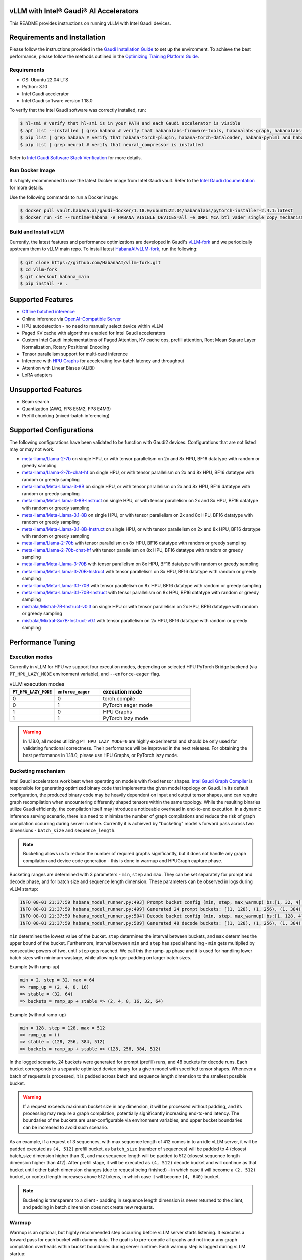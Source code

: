 vLLM with Intel® Gaudi® AI Accelerators
=========================================

This README provides instructions on running vLLM with Intel Gaudi devices.

Requirements and Installation
=============================

Please follow the instructions provided in the `Gaudi Installation
Guide <https://docs.habana.ai/en/latest/Installation_Guide/index.html>`__
to set up the environment. To achieve the best performance, please
follow the methods outlined in the `Optimizing Training Platform
Guide <https://docs.habana.ai/en/latest/PyTorch/Model_Optimization_PyTorch/Optimization_in_Training_Platform.html>`__.

Requirements
------------

-  OS: Ubuntu 22.04 LTS
-  Python: 3.10
-  Intel Gaudi accelerator
-  Intel Gaudi software version 1.18.0

To verify that the Intel Gaudi software was correctly installed, run:

.. code:: console

   $ hl-smi # verify that hl-smi is in your PATH and each Gaudi accelerator is visible
   $ apt list --installed | grep habana # verify that habanalabs-firmware-tools, habanalabs-graph, habanalabs-rdma-core and habanalabs-thunk are installed
   $ pip list | grep habana # verify that habana-torch-plugin, habana-torch-dataloader, habana-pyhlml and habana-media-loader are installed
   $ pip list | grep neural # verify that neural_compressor is installed

Refer to `Intel Gaudi Software Stack
Verification <https://docs.habana.ai/en/latest/Installation_Guide/Platform_Upgrade_and_Unboxing.html#system-verifications-and-final-tests>`__
for more details.

Run Docker Image
----------------

It is highly recommended to use the latest Docker image from Intel Gaudi
vault. Refer to the `Intel Gaudi
documentation <https://docs.habana.ai/en/latest/Installation_Guide/Bare_Metal_Fresh_OS.html#pull-prebuilt-containers>`__
for more details.

Use the following commands to run a Docker image:

.. code:: console

   $ docker pull vault.habana.ai/gaudi-docker/1.18.0/ubuntu22.04/habanalabs/pytorch-installer-2.4.1:latest
   $ docker run -it --runtime=habana -e HABANA_VISIBLE_DEVICES=all -e OMPI_MCA_btl_vader_single_copy_mechanism=none --cap-add=sys_nice --net=host --ipc=host vault.habana.ai/gaudi-docker/1.18.0/ubuntu22.04/habanalabs/pytorch-installer-2.4.1:latest

Build and Install vLLM
---------------------------

Currently, the latest features and performance optimizations are developed in Gaudi's `vLLM-fork <https://github.com/HabanaAI/vllm-fork>`__ and we periodically upstream them to vLLM main repo. To install latest `HabanaAI/vLLM-fork <https://github.com/HabanaAI/vllm-fork>`__, run the following:

.. code:: console

   $ git clone https://github.com/HabanaAI/vllm-fork.git
   $ cd vllm-fork
   $ git checkout habana_main
   $ pip install -e .


Supported Features
==================

-  `Offline batched
   inference <https://github.com/HabanaAI/vllm-fork/blob/habana_main/docs/source/getting_started/quickstart.rst#offline-batched-inference>`__
-  Online inference via `OpenAI-Compatible
   Server <https://github.com/HabanaAI/vllm-fork/blob/habana_main/docs/source/getting_started/quickstart.rst#openai-compatible-server>`__
-  HPU autodetection - no need to manually select device within vLLM
-  Paged KV cache with algorithms enabled for Intel Gaudi accelerators
-  Custom Intel Gaudi implementations of Paged Attention, KV cache ops,
   prefill attention, Root Mean Square Layer Normalization, Rotary
   Positional Encoding
-  Tensor parallelism support for multi-card inference
-  Inference with `HPU Graphs <https://docs.habana.ai/en/latest/PyTorch/Inference_on_PyTorch/Inference_Using_HPU_Graphs.html>`__
   for accelerating low-batch latency and throughput
-  Attention with Linear Biases (ALiBi)
-  LoRA adapters

Unsupported Features
====================

-  Beam search
-  Quantization (AWQ, FP8 E5M2, FP8 E4M3)
-  Prefill chunking (mixed-batch inferencing)

Supported Configurations
========================

The following configurations have been validated to be function with
Gaudi2 devices. Configurations that are not listed may or may not work.

-  `meta-llama/Llama-2-7b <https://huggingface.co/meta-llama/Llama-2-7b>`__
   on single HPU, or with tensor parallelism on 2x and 8x HPU, BF16
   datatype with random or greedy sampling
-  `meta-llama/Llama-2-7b-chat-hf <https://huggingface.co/meta-llama/Llama-2-7b-chat-hf>`__
   on single HPU, or with tensor parallelism on 2x and 8x HPU, BF16
   datatype with random or greedy sampling
-  `meta-llama/Meta-Llama-3-8B <https://huggingface.co/meta-llama/Meta-Llama-3-8B>`__
   on single HPU, or with tensor parallelism on 2x and 8x HPU, BF16
   datatype with random or greedy sampling
-  `meta-llama/Meta-Llama-3-8B-Instruct <https://huggingface.co/meta-llama/Meta-Llama-3-8B-Instruct>`__
   on single HPU, or with tensor parallelism on 2x and 8x HPU, BF16
   datatype with random or greedy sampling
-  `meta-llama/Meta-Llama-3.1-8B <https://huggingface.co/meta-llama/Meta-Llama-3.1-8B>`__
   on single HPU, or with tensor parallelism on 2x and 8x HPU, BF16
   datatype with random or greedy sampling
-  `meta-llama/Meta-Llama-3.1-8B-Instruct <https://huggingface.co/meta-llama/Meta-Llama-3.1-8B-Instruct>`__
   on single HPU, or with tensor parallelism on 2x and 8x HPU, BF16
   datatype with random or greedy sampling
-  `meta-llama/Llama-2-70b <https://huggingface.co/meta-llama/Llama-2-70b>`__
   with tensor parallelism on 8x HPU, BF16 datatype with random or greedy sampling
-  `meta-llama/Llama-2-70b-chat-hf <https://huggingface.co/meta-llama/Llama-2-70b-chat-hf>`__
   with tensor parallelism on 8x HPU, BF16 datatype with random or greedy sampling
-  `meta-llama/Meta-Llama-3-70B <https://huggingface.co/meta-llama/Meta-Llama-3-70B>`__
   with tensor parallelism on 8x HPU, BF16 datatype with random or greedy sampling
-  `meta-llama/Meta-Llama-3-70B-Instruct <https://huggingface.co/meta-llama/Meta-Llama-3-70B-Instruct>`__
   with tensor parallelism on 8x HPU, BF16 datatype with random or greedy sampling
-  `meta-llama/Meta-Llama-3.1-70B <https://huggingface.co/meta-llama/Meta-Llama-3.1-70B>`__
   with tensor parallelism on 8x HPU, BF16 datatype with random or greedy sampling
-  `meta-llama/Meta-Llama-3.1-70B-Instruct <https://huggingface.co/meta-llama/Meta-Llama-3.1-70B-Instruct>`__
   with tensor parallelism on 8x HPU, BF16 datatype with random or greedy sampling
-  `mistralai/Mistral-7B-Instruct-v0.3 <https://huggingface.co/mistralai/Mistral-7B-Instruct-v0.3>`__
   on single HPU or with tensor parallelism on 2x HPU, BF16 datatype with random or greedy sampling
-  `mistralai/Mixtral-8x7B-Instruct-v0.1 <https://huggingface.co/mistralai/Mixtral-8x7B-Instruct-v0.1>`__
   with tensor parallelism on 2x HPU, BF16 datatype with random or greedy sampling

Performance Tuning
================

Execution modes
------------

Currently in vLLM for HPU we support four execution modes, depending on selected HPU PyTorch Bridge backend (via ``PT_HPU_LAZY_MODE`` environment variable), and ``--enforce-eager`` flag.  

.. list-table:: vLLM execution modes
   :widths: 25 25 50
   :header-rows: 1

   * - ``PT_HPU_LAZY_MODE``
     - ``enforce_eager`` 
     - execution mode
   * - 0
     - 0
     - torch.compile
   * - 0
     - 1
     - PyTorch eager mode
   * - 1
     - 0
     - HPU Graphs
   * - 1
     - 1
     - PyTorch lazy mode

.. warning::
   In 1.18.0, all modes utilizing ``PT_HPU_LAZY_MODE=0`` are highly experimental and should be only used for validating functional correctness. Their performance will be improved in the next releases. For obtaining the best performance in 1.18.0, please use HPU Graphs, or PyTorch lazy mode.


Bucketing mechanism
------------

Intel Gaudi accelerators work best when operating on models with fixed tensor shapes. `Intel Gaudi Graph Compiler <https://docs.habana.ai/en/latest/Gaudi_Overview/Intel_Gaudi_Software_Suite.html#graph-compiler-and-runtime>`__ is responsible for generating optimized binary code that implements the given model topology on Gaudi. In its default configuration, the produced binary code may be heavily dependent on input and output tensor shapes, and can require graph recompilation when encountering differently shaped tensors within the same topology. While the resulting binaries utilize Gaudi efficiently, the compilation itself may introduce a noticeable overhead in end-to-end execution.
In a dynamic inference serving scenario, there is a need to minimize the number of graph compilations and reduce the risk of graph compilation occurring during server runtime. Currently it is achieved by "bucketing" model's forward pass across two dimensions - ``batch_size`` and ``sequence_length``. 

.. note::
   Bucketing allows us to reduce the number of required graphs significantly, but it does not handle any graph compilation and device code generation - this is done in warmup and HPUGraph capture phase.

Bucketing ranges are determined with 3 parameters - ``min``, ``step`` and ``max``. They can be set separately for prompt and decode phase, and for batch size and sequence length dimension. These parameters can be observed in logs during vLLM startup:

.. code-block::

      INFO 08-01 21:37:59 habana_model_runner.py:493] Prompt bucket config (min, step, max_warmup) bs:[1, 32, 4], seq:[128, 128, 1024]
      INFO 08-01 21:37:59 habana_model_runner.py:499] Generated 24 prompt buckets: [(1, 128), (1, 256), (1, 384), (1, 512), (1, 640), (1, 768), (1, 896), (1, 1024), (2, 128), (2, 256), (2, 384), (2, 512), (2, 640), (2, 768), (2, 896), (2, 1024), (4, 128), (4, 256), (4, 384), (4, 512), (4, 640), (4, 768), (4, 896), (4, 1024)]
      INFO 08-01 21:37:59 habana_model_runner.py:504] Decode bucket config (min, step, max_warmup) bs:[1, 128, 4], seq:[128, 128, 2048]
      INFO 08-01 21:37:59 habana_model_runner.py:509] Generated 48 decode buckets: [(1, 128), (1, 256), (1, 384), (1, 512), (1, 640), (1, 768), (1, 896), (1, 1024), (1, 1152), (1, 1280), (1, 1408), (1, 1536), (1, 1664), (1, 1792), (1, 1920), (1, 2048), (2, 128), (2, 256), (2, 384), (2, 512), (2, 640), (2, 768), (2, 896), (2, 1024), (2, 1152), (2, 1280), (2, 1408), (2, 1536), (2, 1664), (2, 1792), (2, 1920), (2, 2048), (4, 128), (4, 256), (4, 384), (4, 512), (4, 640), (4, 768), (4, 896), (4, 1024), (4, 1152), (4, 1280), (4, 1408), (4, 1536), (4, 1664), (4, 1792), (4, 1920), (4, 2048)]

``min`` determines the lowest value of the bucket. ``step`` determines the interval between buckets, and ``max`` determines the upper bound of the bucket. Furthermore, interval between ``min`` and ``step`` has special handling - ``min`` gets multiplied by consecutive powers of two, until ``step`` gets reached. We call this the ramp-up phase and it is used for handling lower batch sizes with minimum wastage, while allowing larger padding on larger batch sizes.

Example (with ramp-up)

.. code-block:: 
   
    min = 2, step = 32, max = 64
    => ramp_up = (2, 4, 8, 16)
    => stable = (32, 64)
    => buckets = ramp_up + stable => (2, 4, 8, 16, 32, 64)

Example (without ramp-up)

.. code-block:: 
   
    min = 128, step = 128, max = 512
    => ramp_up = ()
    => stable = (128, 256, 384, 512)
    => buckets = ramp_up + stable => (128, 256, 384, 512)


In the logged scenario, 24 buckets were generated for prompt (prefill) runs, and 48 buckets for decode runs. Each bucket corresponds to a separate optimized device binary for a given model with specified tensor shapes. Whenever a batch of requests is processed, it is padded across batch and sequence length dimension to the smallest possible bucket. 

.. warning::
   If a request exceeds maximum bucket size in any dimension, it will be processed without padding, and its processing may require a graph compilation, potentially significantly increasing end-to-end latency. The boundaries of the buckets are user-configurable via environment variables, and upper bucket boundaries can be increased to avoid such scenario.

As an example, if a request of 3 sequences, with max sequence length of 412 comes in to an idle vLLM server, it will be padded executed as ``(4, 512)`` prefill bucket, as ``batch_size`` (number of sequences) will be padded to 4 (closest batch_size dimension higher than 3), and max sequence length will be padded to 512 (closest sequence length dimension higher than 412). After prefill stage, it will be executed as ``(4, 512)`` decode bucket and will continue as that bucket until either batch dimension changes (due to request being finished) - in which case it will become a ``(2, 512)`` bucket, or context length increases above 512 tokens, in which case it will become ``(4, 640)`` bucket. 

.. note::
   Bucketing is transparent to a client - padding in sequence length dimension is never returned to the client, and padding in batch dimension does not create new requests.

Warmup
------------

Warmup is an optional, but highly recommended step occurring before vLLM server starts listening. It executes a forward pass for each bucket with dummy data. The goal is to pre-compile all graphs and not incur any graph compilation overheads within bucket boundaries during server runtime. Each warmup step is logged during vLLM startup:

.. code-block::

   INFO 08-01 22:26:47 habana_model_runner.py:1066] [Warmup][Prompt][1/24] batch_size:4 seq_len:1024 free_mem:79.16 GiB
   INFO 08-01 22:26:47 habana_model_runner.py:1066] [Warmup][Prompt][2/24] batch_size:4 seq_len:896 free_mem:55.43 GiB
   INFO 08-01 22:26:48 habana_model_runner.py:1066] [Warmup][Prompt][3/24] batch_size:4 seq_len:768 free_mem:55.43 GiB
   ...
   INFO 08-01 22:26:59 habana_model_runner.py:1066] [Warmup][Prompt][24/24] batch_size:1 seq_len:128 free_mem:55.43 GiB
   INFO 08-01 22:27:00 habana_model_runner.py:1066] [Warmup][Decode][1/48] batch_size:4 seq_len:2048 free_mem:55.43 GiB
   INFO 08-01 22:27:00 habana_model_runner.py:1066] [Warmup][Decode][2/48] batch_size:4 seq_len:1920 free_mem:55.43 GiB
   INFO 08-01 22:27:01 habana_model_runner.py:1066] [Warmup][Decode][3/48] batch_size:4 seq_len:1792 free_mem:55.43 GiB
   ...
   INFO 08-01 22:27:16 habana_model_runner.py:1066] [Warmup][Decode][47/48] batch_size:2 seq_len:128 free_mem:55.43 GiB
   INFO 08-01 22:27:16 habana_model_runner.py:1066] [Warmup][Decode][48/48] batch_size:1 seq_len:128 free_mem:55.43 GiB

This example uses the same buckets as in *Bucketing mechanism* section. Each output line corresponds to execution of a single bucket. When bucket is executed for the first time, its graph is compiled and can be reused later on, skipping further graph compilations. 

.. tip::
   Compiling all the buckets might take some time and can be turned off with ``VLLM_SKIP_WARMUP=true`` environment variable. Keep in mind that if you do that, you may face graph compilations once executing a given bucket for the first time. It is fine to disable warmup for development, but it's highly recommended to enable it in deployment.

HPU Graph capture
------------

`HPU Graphs <https://docs.habana.ai/en/latest/PyTorch/Inference_on_PyTorch/Inference_Using_HPU_Graphs.html>`__ are currently the most performant execution method of vLLM on Intel Gaudi. When HPU Graphs are enabled, execution graphs will be traced (recorded) ahead of time (after performing warmup), to be later replayed during inference, significantly reducing host overheads. Recording can take large amounts of memory, which needs to be taken into account when allocating KV cache. Enabling HPU Graphs will impact the number of available KV cache blocks, but vLLM provides user-configurable variables to control memory management.


When HPU Graphs are being used, they share the common memory pool ("usable memory") as KV cache, determined by ``gpu_memory_utilization`` flag (``0.9`` by default). 
Before KV cache gets allocated, model weights are loaded onto the device, and a forward pass of the model is executed on dummy data, to estimate memory usage. 
Only after that, ``gpu_memory_utilization`` flag is utilized - at its default value,  will mark 90% of free device memory at that point as usable.
Next, KV cache gets allocated, model is warmed up, and HPU Graphs are captured. 
Environment variable ``VLLM_GRAPH_RESERVED_MEM`` defines the ratio of memory reserved for HPU Graphs capture. 
With its default value (``VLLM_GRAPH_RESERVED_MEM=0.4``), 40% of usable memory will be reserved for graph capture (later referred to as "usable graph memory"), and the remaining 60% will be utilized for KV cache. 
Environment variable ``VLLM_GRAPH_PROMPT_RATIO`` determines the ratio of usable graph memory reserved for prefill and decode graphs. By default (``VLLM_GRAPH_PROMPT_RATIO=0.5``), both stages have equal memory constraints. 
Lower value corresponds to less usable graph memory reserved for prefill stage, e.g. ``VLLM_GRAPH_PROMPT_RATIO=0.2`` will reserve 20% of usable graph memory for prefill graphs, and 80% of usable graph memory for decode graphs. 

.. note:: 
   ``gpu_memory_utilization`` does not correspond to the absolute memory usage across HPU. It specifies the memory margin after loading the model and performing a profile run. If device has 100 GiB of total memory, and 50 GiB of free memory after loading model weights and executing profiling run, ``gpu_memory_utilization`` at its default value will mark 90% of 50 GiB as usable, leaving 5 GiB of margin, regardless of total device memory.   

User can also configure the strategy for capturing HPU Graphs for prompt and decode stages separately. Strategy affects the order of capturing graphs. There are two strategies implemented:
-    ``max_bs`` - graph capture queue will sorted in descending order by their batch sizes. Buckets with equal batch sizes are sorted by sequence length in ascending order (e.g. ``(64, 128)``, ``(64, 256)``, ``(32, 128)``, ``(32, 256)``, ``(1, 128)``, ``(1,256)``), default strategy for decode
-    ``min_tokens`` - graph capture queue will be sorted in ascending order by the number of tokens each graph processes (``batch_size*sequence_length``), default strategy for prompt

When there's large amount of requests pending, vLLM scheduler will attempt to fill the maximum batch size for decode as soon as possible. When a request is finished, decode batch size decreases. When that happens, vLLM will attempt to schedule a prefill iteration for requests in the waiting queue, to fill the decode batch size to its previous state. This means that in a full load scenario, decode batch size is often at its maximum, which makes large batch size HPU Graphs crucial to capture, as reflected by ``max_bs`` strategy. On the other hand, prefills will be executed most frequently with very low batch sizes (1-4), which is reflected in ``min_tokens`` strategy.


.. note::
   ``VLLM_GRAPH_PROMPT_RATIO`` does not set a hard limit on memory taken by graphs for each stage (prefill and decode). vLLM will first attempt to use up entirety of usable prefill graph memory (usable graph memory * ``VLLM_GRAPH_PROMPT_RATIO``) for capturing prefill HPU Graphs, next it will attempt do the same for decode graphs and usable decode graph memory pool. If one stage is fully captured, and there is unused memory left within usable graph memory pool, vLLM will attempt further graph capture for the other stage, until no more HPU Graphs can be captured without exceeding reserved memory pool. The behavior on that mechanism can be observed in the example below.


Each described step is logged by vLLM server, as follows (negative values correspond to memory being released):

.. code-block::

   INFO 08-02 17:37:44 habana_model_runner.py:493] Prompt bucket config (min, step, max_warmup) bs:[1, 32, 4], seq:[128, 128, 1024]
   INFO 08-02 17:37:44 habana_model_runner.py:499] Generated 24 prompt buckets: [(1, 128), (1, 256), (1, 384), (1, 512), (1, 640), (1, 768), (1, 896), (1, 1024), (2, 128), (2, 256), (2, 384), (2, 512), (2, 640), (2, 768), (2, 896), (2, 1024), (4, 128), (4, 256), (4, 384), (4, 512), (4, 640), (4, 768), (4, 896), (4, 1024)]
   INFO 08-02 17:37:44 habana_model_runner.py:504] Decode bucket config (min, step, max_warmup) bs:[1, 128, 4], seq:[128, 128, 2048]
   INFO 08-02 17:37:44 habana_model_runner.py:509] Generated 48 decode buckets: [(1, 128), (1, 256), (1, 384), (1, 512), (1, 640), (1, 768), (1, 896), (1, 1024), (1, 1152), (1, 1280), (1, 1408), (1, 1536), (1, 1664), (1, 1792), (1, 1920), (1, 2048), (2, 128), (2, 256), (2, 384), (2, 512), (2, 640), (2, 768), (2, 896), (2, 1024), (2, 1152), (2, 1280), (2, 1408), (2, 1536), (2, 1664), (2, 1792), (2, 1920), (2, 2048), (4, 128), (4, 256), (4, 384), (4, 512), (4, 640), (4, 768), (4, 896), (4, 1024), (4, 1152), (4, 1280), (4, 1408), (4, 1536), (4, 1664), (4, 1792), (4, 1920), (4, 2048)]
   INFO 08-02 17:37:52 habana_model_runner.py:430] Pre-loading model weights on hpu:0 took 14.97 GiB of device memory (14.97 GiB/94.62 GiB used) and 2.95 GiB of host memory (475.2 GiB/1007 GiB used)
   INFO 08-02 17:37:52 habana_model_runner.py:438] Wrapping in HPU Graph took 0 B of device memory (14.97 GiB/94.62 GiB used) and -252 KiB of host memory (475.2 GiB/1007 GiB used)
   INFO 08-02 17:37:52 habana_model_runner.py:442] Loading model weights took in total 14.97 GiB of device memory (14.97 GiB/94.62 GiB used) and 2.95 GiB of host memory (475.2 GiB/1007 GiB used)
   INFO 08-02 17:37:54 habana_worker.py:134] Model profiling run took 504 MiB of device memory (15.46 GiB/94.62 GiB used) and 180.9 MiB of host memory (475.4 GiB/1007 GiB used)
   INFO 08-02 17:37:54 habana_worker.py:158] Free device memory: 79.16 GiB, 39.58 GiB usable (gpu_memory_utilization=0.5), 15.83 GiB reserved for HPUGraphs (VLLM_GRAPH_RESERVED_MEM=0.4), 23.75 GiB reserved for KV cache
   INFO 08-02 17:37:54 habana_executor.py:85] # HPU blocks: 1519, # CPU blocks: 0
   INFO 08-02 17:37:54 habana_worker.py:190] Initializing cache engine took 23.73 GiB of device memory (39.2 GiB/94.62 GiB used) and -1.238 MiB of host memory (475.4 GiB/1007 GiB used)
   INFO 08-02 17:37:54 habana_model_runner.py:1066] [Warmup][Prompt][1/24] batch_size:4 seq_len:1024 free_mem:55.43 GiB
   ...
   INFO 08-02 17:38:22 habana_model_runner.py:1066] [Warmup][Decode][48/48] batch_size:1 seq_len:128 free_mem:55.43 GiB
   INFO 08-02 17:38:22 habana_model_runner.py:1159] Using 15.85 GiB/55.43 GiB of free device memory for HPUGraphs, 7.923 GiB for prompt and 7.923 GiB for decode (VLLM_GRAPH_PROMPT_RATIO=0.5)
   INFO 08-02 17:38:22 habana_model_runner.py:1066] [Warmup][Graph/Prompt][1/24] batch_size:1 seq_len:128 free_mem:55.43 GiB
   ...
   INFO 08-02 17:38:26 habana_model_runner.py:1066] [Warmup][Graph/Prompt][11/24] batch_size:1 seq_len:896 free_mem:48.77 GiB
   INFO 08-02 17:38:27 habana_model_runner.py:1066] [Warmup][Graph/Decode][1/48] batch_size:4 seq_len:128 free_mem:47.51 GiB
   ...
   INFO 08-02 17:38:41 habana_model_runner.py:1066] [Warmup][Graph/Decode][48/48] batch_size:1 seq_len:2048 free_mem:47.35 GiB
   INFO 08-02 17:38:41 habana_model_runner.py:1066] [Warmup][Graph/Prompt][12/24] batch_size:4 seq_len:256 free_mem:47.35 GiB
   INFO 08-02 17:38:42 habana_model_runner.py:1066] [Warmup][Graph/Prompt][13/24] batch_size:2 seq_len:512 free_mem:45.91 GiB
   INFO 08-02 17:38:42 habana_model_runner.py:1066] [Warmup][Graph/Prompt][14/24] batch_size:1 seq_len:1024 free_mem:44.48 GiB
   INFO 08-02 17:38:43 habana_model_runner.py:1066] [Warmup][Graph/Prompt][15/24] batch_size:2 seq_len:640 free_mem:43.03 GiB
   INFO 08-02 17:38:43 habana_model_runner.py:1128] Graph/Prompt captured:15 (62.5%) used_mem:14.03 GiB buckets:[(1, 128), (1, 256), (1, 384), (1, 512), (1, 640), (1, 768), (1, 896), (1, 1024), (2, 128), (2, 256), (2, 384), (2, 512), (2, 640), (4, 128), (4, 256)]
   INFO 08-02 17:38:43 habana_model_runner.py:1128] Graph/Decode captured:48 (100.0%) used_mem:161.9 MiB buckets:[(1, 128), (1, 256), (1, 384), (1, 512), (1, 640), (1, 768), (1, 896), (1, 1024), (1, 1152), (1, 1280), (1, 1408), (1, 1536), (1, 1664), (1, 1792), (1, 1920), (1, 2048), (2, 128), (2, 256), (2, 384), (2, 512), (2, 640), (2, 768), (2, 896), (2, 1024), (2, 1152), (2, 1280), (2, 1408), (2, 1536), (2, 1664), (2, 1792), (2, 1920), (2, 2048), (4, 128), (4, 256), (4, 384), (4, 512), (4, 640), (4, 768), (4, 896), (4, 1024), (4, 1152), (4, 1280), (4, 1408), (4, 1536), (4, 1664), (4, 1792), (4, 1920), (4, 2048)]
   INFO 08-02 17:38:43 habana_model_runner.py:1206] Warmup finished in 49 secs, allocated 14.19 GiB of device memory
   INFO 08-02 17:38:43 habana_executor.py:91] init_cache_engine took 37.92 GiB of device memory (53.39 GiB/94.62 GiB used) and 57.86 MiB of host memory (475.4 GiB/1007 GiB used)


Recommended vLLM Parameters
------------

-  We recommend running inference on Gaudi 2 with ``block_size`` of 128
   for BF16 data type. Using default values (16, 32) might lead to
   sub-optimal performance due to Matrix Multiplication Engine
   under-utilization (see `Gaudi
   Architecture <https://docs.habana.ai/en/latest/Gaudi_Overview/Gaudi_Architecture.html>`__).
-  For max throughput on Llama 7B, we recommend running with batch size
   of 128 or 256 and max context length of 2048 with HPU Graphs enabled.
   If you encounter out-of-memory issues, see troubleshooting section.

Environment variables
------------

**Diagnostic and profiling knobs:**

-   ``VLLM_PROFILER_ENABLED``: if ``true``, high level profiler will be enabled. Resulting JSON traces can be viewed in `perfetto.habana.ai <https://perfetto.habana.ai/#!/viewer>`__. Disabled by default.
-   ``VLLM_HPU_LOG_STEP_GRAPH_COMPILATION``: if ``true``, will log graph compilations per each vLLM engine step, only when there was any - highly recommended to use alongside ``PT_HPU_METRICS_GC_DETAILS=1``. Disabled by default.
-   ``VLLM_HPU_LOG_STEP_GRAPH_COMPILATION_ALL``: if ``true``, will log graph compilations per each vLLM engine step, always, even if there were none. Disabled by default.
-   ``VLLM_HPU_LOG_STEP_CPU_FALLBACKS``: if ``true``, will log cpu fallbacks per each vLLM engine step, only when there was any. Disabled by default.
-   ``VLLM_HPU_LOG_STEP_CPU_FALLBACKS_ALL``: if ``true``, will log cpu fallbacks per each vLLM engine step, always, even if there were none. Disabled by default.

**Performance tuning knobs:**

-   ``VLLM_SKIP_WARMUP``: if ``true``, warmup will be skipped, ``false`` by default
-   ``VLLM_GRAPH_RESERVED_MEM``: percentage of memory dedicated for HPUGraph capture, ``0.4`` by default
-   ``VLLM_GRAPH_PROMPT_RATIO``: percentage of reserved graph memory dedicated for prompt graphs, ``0.5`` by default
-   ``VLLM_GRAPH_PROMPT_STRATEGY``: strategy determining order of prompt graph capture, ``min_tokens`` or ``max_bs``, ``min_tokens`` by default
-   ``VLLM_GRAPH_DECODE_STRATEGY``: strategy determining order of decode graph capture, ``min_tokens`` or ``max_bs``, ``max_bs`` by default
-   ``VLLM_{phase}_{dim}_BUCKET_{param}`` - collection of 12 environment variables configuring ranges of bucketing mechanism

    - ``{phase}`` is either ``PROMPT`` or ``DECODE``
    - ``{dim}`` is either ``BS``, ``SEQ`` or ``BLOCK``
    - ``{param}`` is either ``MIN``, ``STEP`` or ``MAX``
    - Default values:

      - Prompt:
         - batch size min (``VLLM_PROMPT_BS_BUCKET_MIN``): ``1``
         - batch size step (``VLLM_PROMPT_BS_BUCKET_STEP``): ``min(max_num_seqs, 32)``
         - batch size max (``VLLM_PROMPT_BS_BUCKET_MAX``): ``min(max_num_seqs, 64)``
         - sequence length min (``VLLM_PROMPT_SEQ_BUCKET_MIN``): ``block_size``
         - sequence length step (``VLLM_PROMPT_SEQ_BUCKET_STEP``): ``block_size``
         - sequence length max (``VLLM_PROMPT_SEQ_BUCKET_MAX``): ``max_model_len``

      - Decode:
         - batch size min (``VLLM_DECODE_BS_BUCKET_MIN``): ``min(max_num_seqs, 32)``
         - batch size step (``VLLM_DECODE_BS_BUCKET_STEP``): ``min(max_num_seqs, 32)``
         - batch size max (``VLLM_DECODE_BS_BUCKET_MAX``): ``max_num_seqs``
         - sequence length min (``VLLM_DECODE_BLOCK_BUCKET_MIN``): ``128``
         - sequence length step (``VLLM_DECODE_BLOCK_BUCKET_STEP``): ``128``
         - sequence length max (``VLLM_DECODE_BLOCK_BUCKET_MAX``): ``max(128, (max_num_seqs*max_model_len)/block_size)``


Additionally, there are HPU PyTorch Bridge environment variables impacting vLLM execution:  

-   ``PT_HPU_LAZY_MODE``: if ``0``, PyTorch Eager backend for Gaudi will be used, if ``1`` PyTorch Lazy backend for Gaudi will be used, ``1`` is default 
-   ``PT_HPU_ENABLE_LAZY_COLLECTIVES``: required to be ``true`` for tensor parallel inference with HPU Graphs

Troubleshooting: Tweaking HPU Graphs
====================================

If you experience device out-of-memory issues or want to attempt
inference at higher batch sizes, try tweaking HPU Graphs by following
the below:

-  Tweak ``gpu_memory_utilization`` knob. It will decrease the
   allocation of KV cache, leaving some headroom for capturing graphs
   with larger batch size. By default ``gpu_memory_utilization`` is set
   to 0.9. It attempts to allocate ~90% of HBM left for KV cache after
   short profiling run. Note that decreasing reduces the number of KV
   cache blocks you have available, and therefore reduces the effective
   maximum number of tokens you can handle at a given time.

-  If this method is not efficient, you can disable ``HPUGraph``
   completely. With HPU Graphs disabled, you are trading latency and
   throughput at lower batches for potentially higher throughput on
   higher batches. You can do that by adding ``--enforce-eager`` flag to
   server (for online inference), or by passing ``enforce_eager=True``
   argument to LLM constructor (for offline inference).
